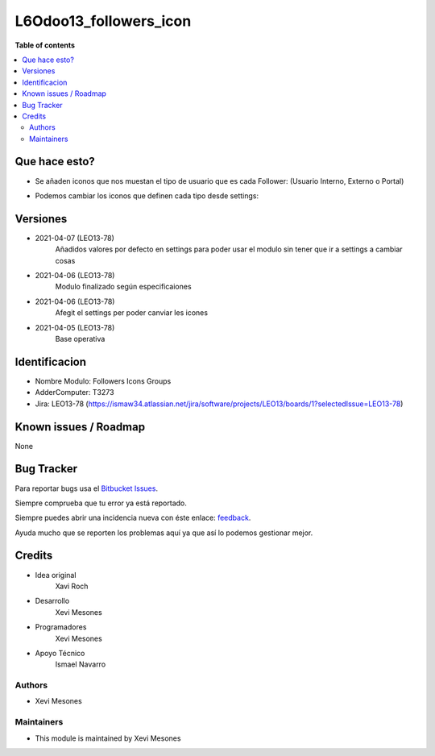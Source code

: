 =======================
L6Odoo13_followers_icon
=======================

**Table of contents**

.. contents::
   :local:

Que hace esto?
==============

* Se añaden iconos que nos muestan el tipo de usuario que es cada Follower: (Usuario Interno, Externo o Portal)

.. image:: https://raw.githubusercontent.com/XeviGmail/Followers_Icons_Group/13.0/L6Odoo13_followers_icons_groups/static/description/Followers_and_Icons.png

* Podemos cambiar los iconos que definen cada tipo desde settings:

.. image:: https://raw.githubusercontent.com/XeviGmail/Followers_Icons_Group/13.0/L6Odoo13_followers_icons_groups/static/description/Followers_settings.png

Versiones
=========
* 2021-04-07 (LEO13-78)
    Añadidos valores por defecto en settings para poder usar el modulo sin tener que ir a settings a cambiar cosas
* 2021-04-06 (LEO13-78)
    Modulo finalizado según especificaiones
* 2021-04-06 (LEO13-78)
    Afegit el settings per poder canviar les icones
* 2021-04-05 (LEO13-78)
    Base operativa


Identificacion
==============
* Nombre Modulo: Followers Icons Groups

* AdderComputer: T3273

* Jira: LEO13-78 (https://ismaw34.atlassian.net/jira/software/projects/LEO13/boards/1?selectedIssue=LEO13-78)

Known issues / Roadmap
======================

None

Bug Tracker
===========

Para reportar bugs usa el `Bitbucket Issues <https://bitbucket.org/Ismaw34/l6odoo13/issues?status=open>`_.

Siempre comprueba que tu error ya está reportado.

Siempre puedes abrir una incidencia nueva con éste enlace: `feedback <https://bitbucket.org/Ismaw34/l6odoo13/issues/new?title=%5B13.0%5D%28L6Odoo13_Nominas_PDF%29%20Nombre&content=**Pasos%20para%20reproducir**%0A-%20...%0A%0A**Comportamiento%20actual**%0A%0A**Comportamiento%20esperado**>`_.

Ayuda mucho que se reporten los problemas aquí ya que así lo podemos gestionar mejor.

Credits
=======
* Idea original
    Xavi Roch

* Desarrollo
    Xevi Mesones

* Programadores
    Xevi Mesones

* Apoyo Técnico
    Ismael Navarro

Authors
~~~~~~~

* Xevi Mesones

Maintainers
~~~~~~~~~~~

* This module is maintained by Xevi Mesones
